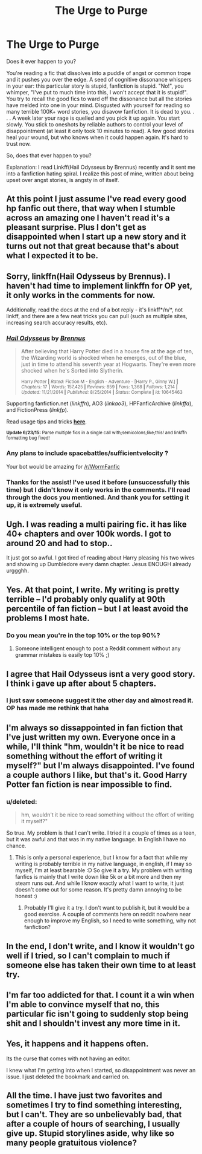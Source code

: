 #+TITLE: The Urge to Purge

* The Urge to Purge
:PROPERTIES:
:Score: 17
:DateUnix: 1435700948.0
:DateShort: 2015-Jul-01
:FlairText: Discussion
:END:
Does it ever happen to you?

You're reading a fic that dissolves into a puddle of angst or common trope and it pushes you over the edge. A seed of cognitive dissonance whispers in your ear: this particular story is stupid, fanfiction is stupid. "No!", you whimper, "I've put to much time into this, I won't accept that it is stupid!". You try to recall the good fics to ward off the dissonance but all the stories have melded into one in your mind. Disgusted with yourself for reading so many terrible 100K+ word stories, you disavow fanfiction. It is dead to you. . . . A week later your rage is quelled and you pick it up again. You start slowly. You stick to oneshots by reliable authors to control your level of disappointment (at least it only took 10 minutes to read). A few good stories heal your wound, but who knows when it could happen again. It's hard to trust now.

So, does that ever happen to you?

Explanation: I read Linkff(Hail Odysseus by Brennus) recently and it sent me into a fanfiction hating spiral. I realize this post of mine, written about being upset over angst stories, is angsty in of itself.


** At this point I just assume I've read every good hp fanfic out there, that way when I stumble across an amazing one I haven't read it's a pleasant surprise. Plus I don't get as disappointed when I start up a new story and it turns out not that great because that's about what I expected it to be.
:PROPERTIES:
:Author: AGrainOfDust
:Score: 13
:DateUnix: 1435704557.0
:DateShort: 2015-Jul-01
:END:


** Sorry, linkffn(Hail Odysseus by Brennus). I haven't had time to implement linkffn for OP yet, it only works in the comments for now.

Additionally, read the docs at the end of a bot reply - it's linkff*/n/*, not linkff, and there are a few neat tricks you can pull (such as multiple sites, increasing search accuracy results, etc).
:PROPERTIES:
:Author: tusing
:Score: 7
:DateUnix: 1435701410.0
:DateShort: 2015-Jul-01
:END:

*** [[https://www.fanfiction.net/s/10645463/1/Hail-Odysseus][*/Hail Odysseus/*]] by [[https://www.fanfiction.net/u/4577618/Brennus][/Brennus/]]

#+begin_quote
  After believing that Harry Potter died in a house fire at the age of ten, the Wizarding world is shocked when he emerges, out of the blue, just in time to attend his seventh year at Hogwarts. They're even more shocked when he's Sorted into Slytherin.

  ^{Harry Potter *|* /Rated:/ Fiction M - English - Adventure - [Harry P., Ginny W.] *|* /Chapters:/ 17 *|* /Words:/ 157,425 *|* /Reviews:/ 859 *|* /Favs:/ 1,368 *|* /Follows:/ 1,214 *|* /Updated:/ 11/21/2014 *|* /Published:/ 8/25/2014 *|* /Status:/ Complete *|* /id:/ 10645463}
#+end_quote

Supporting fanfiction.net (/linkffn/), AO3 (/linkao3/), HPFanficArchive (/linkffa/), and FictionPress (/linkfp/).

Read usage tips and tricks [[https://github.com/tusing/reddit-ffn-bot/blob/master/README.md][*here*]].

^{*Update 6/23/15:* Parse multiple fics in a single call with;semicolons;like;this! and linkffn formatting bug fixed!}
:PROPERTIES:
:Author: FanfictionBot
:Score: 5
:DateUnix: 1435701669.0
:DateShort: 2015-Jul-01
:END:


*** Any plans to include spacebattles/sufficientvelocity ?

Your bot would be amazing for [[/r/WormFanfic]]
:PROPERTIES:
:Author: TyrialFrost
:Score: 3
:DateUnix: 1435740636.0
:DateShort: 2015-Jul-01
:END:


*** Thanks for the assist! I've used it before (unsuccessfully this time) but I didn't know it only works in the comments. I'll read through the docs you mentioned. And thank you for setting it up, it is extremely useful.
:PROPERTIES:
:Score: 1
:DateUnix: 1435758035.0
:DateShort: 2015-Jul-01
:END:


** Ugh. I was reading a multi pairing fic. it has like 40+ chapters and over 100k words. I got to around 20 and had to stop..

It just got so awful. I got tired of reading about Harry pleasing his two wives and showing up Dumbledore every damn chapter. Jesus ENOUGH already urggghh.
:PROPERTIES:
:Score: 4
:DateUnix: 1435731969.0
:DateShort: 2015-Jul-01
:END:


** Yes. At that point, I write. My writing is pretty terrible -- I'd probably only qualify at 90th percentile of fan fiction -- but I at least avoid the problems I most hate.
:PROPERTIES:
:Score: 3
:DateUnix: 1435703080.0
:DateShort: 2015-Jul-01
:END:

*** Do you mean you're in the top 10% or the top 90%?
:PROPERTIES:
:Author: OwlPostAgain
:Score: 3
:DateUnix: 1435722396.0
:DateShort: 2015-Jul-01
:END:

**** Someone intelligent enough to post a Reddit comment without any grammar mistakes is easily top 10% ;)
:PROPERTIES:
:Score: 2
:DateUnix: 1435764087.0
:DateShort: 2015-Jul-01
:END:


** I agree that Hail Odysseus isnt a very good story. I think i gave up after about 5 chapters.
:PROPERTIES:
:Author: ryanvdb
:Score: 2
:DateUnix: 1435703882.0
:DateShort: 2015-Jul-01
:END:

*** I just saw someone suggest it the other day and almost read it. OP has made me rethink that haha
:PROPERTIES:
:Score: 2
:DateUnix: 1435732042.0
:DateShort: 2015-Jul-01
:END:


** I'm always so dissappointed in fan fiction that I've just written my own. Everyone once in a while, I'll think "hm, wouldn't it be nice to read something without the effort of writing it myself?" but I'm always disappointed. I've found a couple authors I like, but that's it. Good Harry Potter fan fiction is near impossible to find.
:PROPERTIES:
:Author: bisonburgers
:Score: 2
:DateUnix: 1435711697.0
:DateShort: 2015-Jul-01
:END:

*** u/deleted:
#+begin_quote
  hm, wouldn't it be nice to read something without the effort of writing it myself?"
#+end_quote

So true. My problem is that I can't write. I tried it a couple of times as a teen, but it was awful and that was in my native language. In English I have no chance.
:PROPERTIES:
:Score: 2
:DateUnix: 1435748532.0
:DateShort: 2015-Jul-01
:END:

**** This is only a personal experience, but I know for a fact that while my writing is probably terrible in my native language, in english, if I may so myself, I'm at least bearable :D So give it a try. My problem with writing fanfics is mainly that I write down like 5k or a bit more and then my steam runs out. And while I know exactly what I want to write, it just doesn't come out for some reason. It's pretty damn annoying to be honest :)
:PROPERTIES:
:Author: gogo199432
:Score: 2
:DateUnix: 1435859678.0
:DateShort: 2015-Jul-02
:END:

***** Probably I'll give it a try. I don't want to publish it, but it would be a good exercise. A couple of comments here on reddit nowhere near enough to improve my English, so I need to write something, why not fanfiction?
:PROPERTIES:
:Score: 1
:DateUnix: 1435903539.0
:DateShort: 2015-Jul-03
:END:


** In the end, I don't write, and I know it wouldn't go well if I tried, so I can't complain to much if someone else has taken their own time to at least try.
:PROPERTIES:
:Score: 2
:DateUnix: 1435758164.0
:DateShort: 2015-Jul-01
:END:


** I'm far too addicted for that. I count it a win when I'm able to convince myself that no, this particular fic isn't going to suddenly stop being shit and I shouldn't invest any more time in it.
:PROPERTIES:
:Author: denarii
:Score: 1
:DateUnix: 1435705008.0
:DateShort: 2015-Jul-01
:END:


** Yes, it happens and it happens often.

Its the curse that comes with not having an editor.

I knew what I'm getting into when I started, so disappointment was never an issue. I just deleted the bookmark and carried on.
:PROPERTIES:
:Author: UndeadBBQ
:Score: 1
:DateUnix: 1435741119.0
:DateShort: 2015-Jul-01
:END:


** All the time. I have just two favorites and sometimes I try to find something interesting, but I can't. They are so unbelievably bad, that after a couple of hours of searching, I usually give up. Stupid storylines aside, why like so many people gratuitous violence?
:PROPERTIES:
:Score: 1
:DateUnix: 1435748194.0
:DateShort: 2015-Jul-01
:END:
